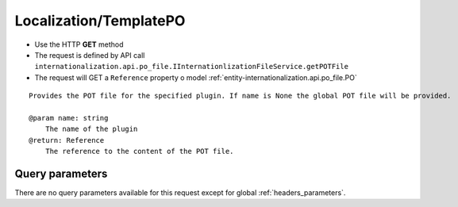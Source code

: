 .. _reuqest-GET-Localization/TemplatePO:

**Localization/TemplatePO**
==========================================================

* Use the HTTP **GET** method
* The request is defined by API call ``internationalization.api.po_file.IInternationlizationFileService.getPOTFile``

  
* The request will GET a ``Reference`` property o model :ref:`entity-internationalization.api.po_file.PO`

::

   Provides the POT file for the specified plugin. If name is None the global POT file will be provided.
   
   @param name: string
       The name of the plugin
   @return: Reference
       The reference to the content of the POT file.




Query parameters
-------------------------------------
There are no query parameters available for this request except for global :ref:`headers_parameters`.
